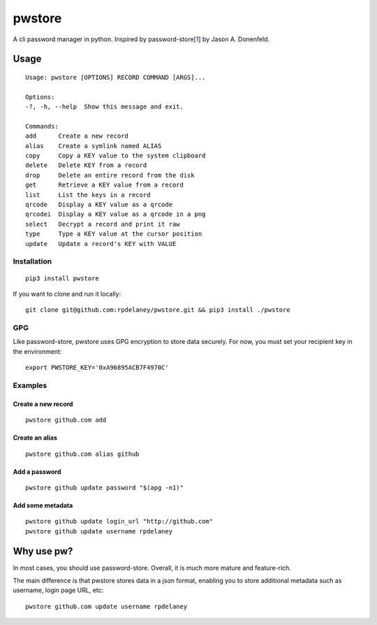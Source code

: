 pwstore
======================
.. |img-pypi| https://img.shields.io/pypi/format/pwstore.svg?color=blue&label=pwstore&logo=pwstore&style=for-the-badge
.. |url-pypi| https://pypi.org/project/pwstore/
.. |badge-pypi| image:: |img-pypi|  :alt: PyPI - Format :target: |url-pypi|

.. |img-circleci| https://img.shields.io/circleci/project/github/rpdelaney/pwstore/master.svg?style=for-the-badge
.. |url-circleci| https://circleci.com/gh/rpdelaney/pwstore
.. |badge-circleci| image:: |img-circleci|  :alt: CircleCI - Status :target: |url-circleci|

|badge-pypi| |badge-circleci|

A cli password manager in python. Inspired by
password-store[`1 <https://www.passwordstore.org/>`__] by Jason A.
Donenfeld.

Usage
-----

::

    Usage: pwstore [OPTIONS] RECORD COMMAND [ARGS]...

    Options:
    -?, -h, --help  Show this message and exit.

    Commands:
    add      Create a new record
    alias    Create a symlink named ALIAS
    copy     Copy a KEY value to the system clipboard
    delete   Delete KEY from a record
    drop     Delete an entire record from the disk
    get      Retrieve a KEY value from a record
    list     List the keys in a record
    qrcode   Display a KEY value as a qrcode
    qrcodei  Display a KEY value as a qrcode in a png
    select   Decrypt a record and print it raw
    type     Type a KEY value at the cursor position
    update   Update a record's KEY with VALUE

Installation
~~~~~~~~~~~~

::

    pip3 install pwstore


If you want to clone and run it locally:

::

    git clone git@github.com:rpdelaney/pwstore.git && pip3 install ./pwstore

GPG
~~~

Like password-store, pwstore uses GPG encryption to store data securely.
For now, you must set your recipient key in the environment:

::

    export PWSTORE_KEY='0xA96895ACB7F4970C'

Examples
~~~~~~~~

Create a new record
^^^^^^^^^^^^^^^^^^^

::

    pwstore github.com add

Create an alias
^^^^^^^^^^^^^^^

::

    pwstore github.com alias github

Add a password
^^^^^^^^^^^^^^

::

    pwstore github update password "$(apg -n1)"

Add some metadata
^^^^^^^^^^^^^^^^^

::

    pwstore github update login_url "http://github.com"
    pwstore github update username rpdelaney

Why use pw?
-----------

In most cases, you should use password-store. Overall, it is much more
mature and feature-rich.

The main difference is that pwstore stores data in a json format, enabling
you to store additional metadata such as username, login page URL, etc:

::

    pwstore github.com update username rpdelaney
